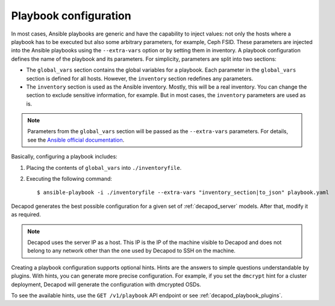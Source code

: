 .. _decapod_playbook_configuration:

======================
Playbook configuration
======================

In most cases, Ansible playbooks are generic and have the capability to inject
values: not only the hosts where a playbook has to be executed but also some
arbitrary parameters, for example, Ceph FSID. These parameters are injected
into the Ansible playbooks using the ``--extra-vars`` option or by setting
them in inventory. A playbook configuration defines the name of the playbook
and its parameters.
For simplicity, parameters are split into two sections:

* The ``global_vars`` section contains the global variables for a playbook.
  Each parameter in the ``global_vars`` section is defined for all hosts.
  However, the ``inventory`` section redefines any parameters.

* The ``inventory`` section is used as the Ansible inventory. Mostly, this
  will be a real inventory. You can change the section to exclude sensitive
  information, for example. But in most cases, the ``inventory`` parameters
  are used as is.

.. note::

   Parameters from the ``global_vars`` section will be passed as the
   ``--extra-vars`` parameters. For details, see the
   `Ansible official documentation <http://docs.ansible.com/ansible/playbooks_variables.html#passing-variables-on-the-command-line>`_.

Basically, configuring a playbook includes:

#. Placing the contents of ``global_vars`` into ``./inventoryfile``.
#. Executing the following command::

   $ ansible-playbook -i ./inventoryfile --extra-vars "inventory_section|to_json" playbook.yaml

Decapod generates the best possible configuration for a given set of
:ref:`decapod_server` models. After that, modify it as required.

.. note::

   Decapod uses the server IP as a host. This IP is the IP of the machine
   visible to Decapod and does not belong to any network other than the
   one used by Decapod to SSH on the machine.

Creating a playbook configuration supports optional hints. Hints are the
answers to simple questions understandable by plugins. With hints, you can
generate more precise configuration. For example, if you set the ``dmcrypt``
hint for a cluster deployment, Decapod will generate the configuration with
dmcrypted OSDs.

To see the available hints, use the ``GET /v1/playbook`` API endpoint or see
:ref:`decapod_playbook_plugins`.

.. seealso::

   * :ref:`decapod_playbook_execution`
